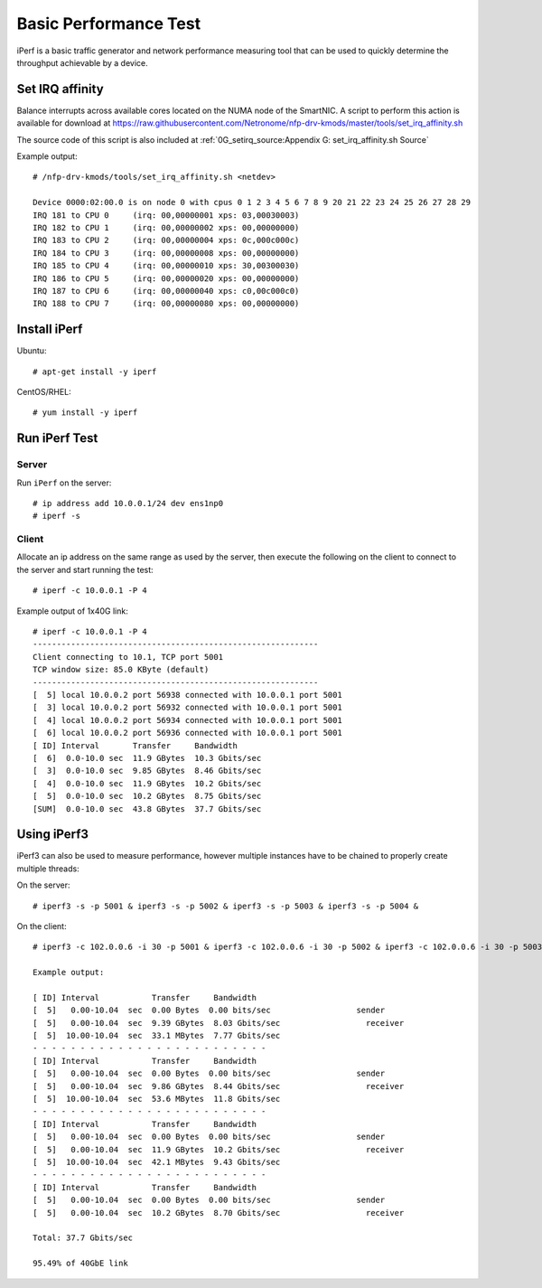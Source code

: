 .. Copyright (c) 2018 Netronome Systems, Inc. All rights reserved.
   SPDX-License-Identifier: BSD-2-Clause.

.. highlight:: console

Basic Performance Test
======================

iPerf is a basic traffic generator and network performance measuring tool that
can be used to quickly determine the throughput achievable by a device.

Set IRQ affinity
----------------

Balance interrupts across available cores located on the NUMA node of the
SmartNIC. A script to perform this action is available for download at
https://raw.githubusercontent.com/Netronome/nfp-drv-kmods/master/tools/set_irq_affinity.sh

The source code of this script is also included at
:ref:`0G_setirq_source:Appendix G: set_irq_affinity.sh Source`

Example output::

    # /nfp-drv-kmods/tools/set_irq_affinity.sh <netdev>

    Device 0000:02:00.0 is on node 0 with cpus 0 1 2 3 4 5 6 7 8 9 20 21 22 23 24 25 26 27 28 29
    IRQ 181 to CPU 0     (irq: 00,00000001 xps: 03,00030003)
    IRQ 182 to CPU 1     (irq: 00,00000002 xps: 00,00000000)
    IRQ 183 to CPU 2     (irq: 00,00000004 xps: 0c,000c000c)
    IRQ 184 to CPU 3     (irq: 00,00000008 xps: 00,00000000)
    IRQ 185 to CPU 4     (irq: 00,00000010 xps: 30,00300030)
    IRQ 186 to CPU 5     (irq: 00,00000020 xps: 00,00000000)
    IRQ 187 to CPU 6     (irq: 00,00000040 xps: c0,00c000c0)
    IRQ 188 to CPU 7     (irq: 00,00000080 xps: 00,00000000)

Install iPerf
-------------

Ubuntu::

    # apt-get install -y iperf

CentOS/RHEL::

    # yum install -y iperf

Run iPerf Test
--------------

Server
``````

Run ``iPerf`` on the server::

    # ip address add 10.0.0.1/24 dev ens1np0
    # iperf -s

Client
``````

Allocate an ip address on the same range as used by the server, then execute
the following on the client to connect to the server and start running the
test::

    # iperf -c 10.0.0.1 -P 4

Example output of 1x40G link::

    # iperf -c 10.0.0.1 -P 4
    ------------------------------------------------------------
    Client connecting to 10.1, TCP port 5001
    TCP window size: 85.0 KByte (default)
    ------------------------------------------------------------
    [  5] local 10.0.0.2 port 56938 connected with 10.0.0.1 port 5001
    [  3] local 10.0.0.2 port 56932 connected with 10.0.0.1 port 5001
    [  4] local 10.0.0.2 port 56934 connected with 10.0.0.1 port 5001
    [  6] local 10.0.0.2 port 56936 connected with 10.0.0.1 port 5001
    [ ID] Interval       Transfer     Bandwidth
    [  6]  0.0-10.0 sec  11.9 GBytes  10.3 Gbits/sec
    [  3]  0.0-10.0 sec  9.85 GBytes  8.46 Gbits/sec
    [  4]  0.0-10.0 sec  11.9 GBytes  10.2 Gbits/sec
    [  5]  0.0-10.0 sec  10.2 GBytes  8.75 Gbits/sec
    [SUM]  0.0-10.0 sec  43.8 GBytes  37.7 Gbits/sec

Using iPerf3
------------

iPerf3 can also be used to measure performance, however multiple instances have
to be chained to properly create multiple threads:

On the server::

    # iperf3 -s -p 5001 & iperf3 -s -p 5002 & iperf3 -s -p 5003 & iperf3 -s -p 5004 &

On the client::

    # iperf3 -c 102.0.0.6 -i 30 -p 5001 & iperf3 -c 102.0.0.6 -i 30 -p 5002 & iperf3 -c 102.0.0.6 -i 30 -p 5003 & iperf3 -c 102.0.0.6 -i 30 -p 5004 &

    Example output:

    [ ID] Interval           Transfer     Bandwidth
    [  5]   0.00-10.04  sec  0.00 Bytes  0.00 bits/sec                  sender
    [  5]   0.00-10.04  sec  9.39 GBytes  8.03 Gbits/sec                  receiver
    [  5]  10.00-10.04  sec  33.1 MBytes  7.77 Gbits/sec
    - - - - - - - - - - - - - - - - - - - - - - - - -
    [ ID] Interval           Transfer     Bandwidth
    [  5]   0.00-10.04  sec  0.00 Bytes  0.00 bits/sec                  sender
    [  5]   0.00-10.04  sec  9.86 GBytes  8.44 Gbits/sec                  receiver
    [  5]  10.00-10.04  sec  53.6 MBytes  11.8 Gbits/sec
    - - - - - - - - - - - - - - - - - - - - - - - - -
    [ ID] Interval           Transfer     Bandwidth
    [  5]   0.00-10.04  sec  0.00 Bytes  0.00 bits/sec                  sender
    [  5]   0.00-10.04  sec  11.9 GBytes  10.2 Gbits/sec                  receiver
    [  5]  10.00-10.04  sec  42.1 MBytes  9.43 Gbits/sec
    - - - - - - - - - - - - - - - - - - - - - - - - -
    [ ID] Interval           Transfer     Bandwidth
    [  5]   0.00-10.04  sec  0.00 Bytes  0.00 bits/sec                  sender
    [  5]   0.00-10.04  sec  10.2 GBytes  8.70 Gbits/sec                  receiver

    Total: 37.7 Gbits/sec

    95.49% of 40GbE link
